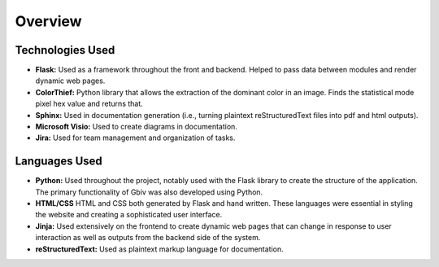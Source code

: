 Overview
===========


Technologies Used
-------------------


- **Flask:** Used as a framework throughout the front and backend. Helped to pass data between modules and render dynamic web pages.
- **ColorThief:** Python library that allows the extraction of the dominant color in an image. Finds the statistical mode pixel hex value and returns that.
- **Sphinx:** Used in documentation generation (i.e., turning plaintext reStructuredText files into pdf and html outputs).
- **Microsoft Visio:** Used to create diagrams in documentation.
- **Jira:** Used for team management and organization of tasks.


Languages Used
----------------------------

- **Python:** Used throughout the project, notably used with the Flask library to create the structure of the application. The primary functionality of Gbiv was also developed using Python.
- **HTML/CSS** HTML and CSS both generated by Flask and hand written. These languages were essential in styling the website and creating a sophisticated user interface.
- **Jinja:** Used extensively on the frontend to create dynamic web pages that can change in response to user interaction as well as outputs from the backend side of the system.
- **reStructuredText:** Used as plaintext markup language for documentation. 